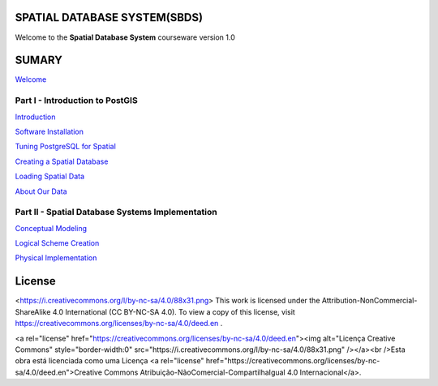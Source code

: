 SPATIAL DATABASE SYSTEM(SBDS)
=============================

Welcome to the **Spatial Database System** courseware version 1.0

SUMARY
======

`Welcome <https://github.com/deamorim2/sdbs/blob/master/welcome.rst>`__

Part I - Introduction to PostGIS
--------------------------------

`Introduction <https://github.com/deamorim2/sdbs/blob/master/introduction.rst>`__

`Software
Installation <https://github.com/deamorim2/sdbs/blob/master/installation.rst>`__

`Tuning PostgreSQL for
Spatial <https://github.com/deamorim2/sdbs/blob/master/tuning.rst>`__

`Creating a Spatial
Database <https://github.com/deamorim2/sdbs/blob/master/creating_db.rst>`__

`Loading Spatial
Data <https://github.com/deamorim2/sdbs/blob/master/loading_data.rst>`__

`About Our
Data <https://github.com/deamorim2/sdbs/blob/master/about_data.rst>`__

Part II - Spatial Database Systems Implementation
-------------------------------------------------

`Conceptual
Modeling <https://github.com/deamorim2/sdbs/blob/master/conceptual_modeling.rst>`__

`Logical Scheme
Creation <https://github.com/deamorim2/sdbs/blob/master/logical_scheme_creation.rst>`__

`Physical
Implementation <https://github.com/deamorim2/sdbs/blob/master/physical_implementation.rst>`__

License
=======
<https://i.creativecommons.org/l/by-nc-sa/4.0/88x31.png>
This work is licensed under the Attribution-NonCommercial-ShareAlike 4.0 International (CC BY-NC-SA 4.0). To view a copy of this license, visit https://creativecommons.org/licenses/by-nc-sa/4.0/deed.en .


<a rel="license" href="https://creativecommons.org/licenses/by-nc-sa/4.0/deed.en"><img alt="Licença Creative Commons" style="border-width:0" src="https://i.creativecommons.org/l/by-nc-sa/4.0/88x31.png" /></a><br />Esta obra está licenciada como uma Licença <a rel="license" href="https://creativecommons.org/licenses/by-nc-sa/4.0/deed.en">Creative Commons Atribuição-NãoComercial-CompartilhaIgual 4.0 Internacional</a>.
